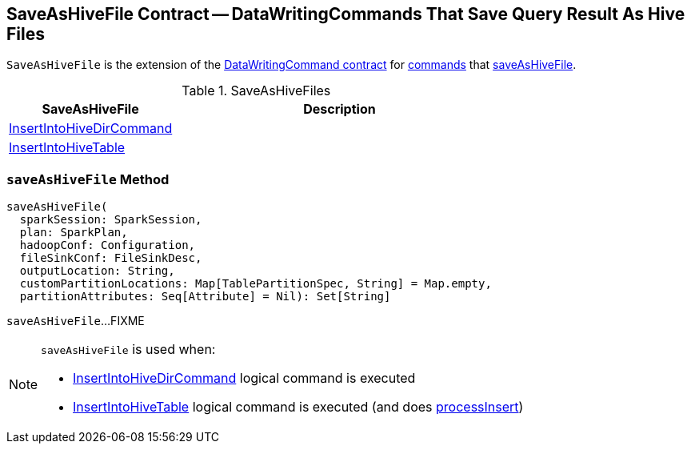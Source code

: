 == [[SaveAsHiveFile]] SaveAsHiveFile Contract -- DataWritingCommands That Save Query Result As Hive Files

`SaveAsHiveFile` is the extension of the <<spark-sql-LogicalPlan-DataWritingCommand.adoc#, DataWritingCommand contract>> for <<implementations, commands>> that <<saveAsHiveFile, saveAsHiveFile>>.

[[implementations]]
.SaveAsHiveFiles
[cols="1,2",options="header",width="100%"]
|===
| SaveAsHiveFile
| Description

| <<spark-sql-LogicalPlan-InsertIntoHiveDirCommand.adoc#, InsertIntoHiveDirCommand>>
| [[InsertIntoHiveDirCommand]]

| <<spark-sql-LogicalPlan-InsertIntoHiveTable.adoc#, InsertIntoHiveTable>>
| [[InsertIntoHiveTable]]

|===

=== [[saveAsHiveFile]] `saveAsHiveFile` Method

[source, scala]
----
saveAsHiveFile(
  sparkSession: SparkSession,
  plan: SparkPlan,
  hadoopConf: Configuration,
  fileSinkConf: FileSinkDesc,
  outputLocation: String,
  customPartitionLocations: Map[TablePartitionSpec, String] = Map.empty,
  partitionAttributes: Seq[Attribute] = Nil): Set[String]
----

`saveAsHiveFile`...FIXME

[NOTE]
====
`saveAsHiveFile` is used when:

* <<spark-sql-LogicalPlan-InsertIntoHiveDirCommand.adoc#, InsertIntoHiveDirCommand>> logical command is executed

* <<spark-sql-LogicalPlan-InsertIntoHiveTable.adoc#, InsertIntoHiveTable>> logical command is executed (and does <<spark-sql-LogicalPlan-InsertIntoHiveTable.adoc#processInsert, processInsert>>)
====
